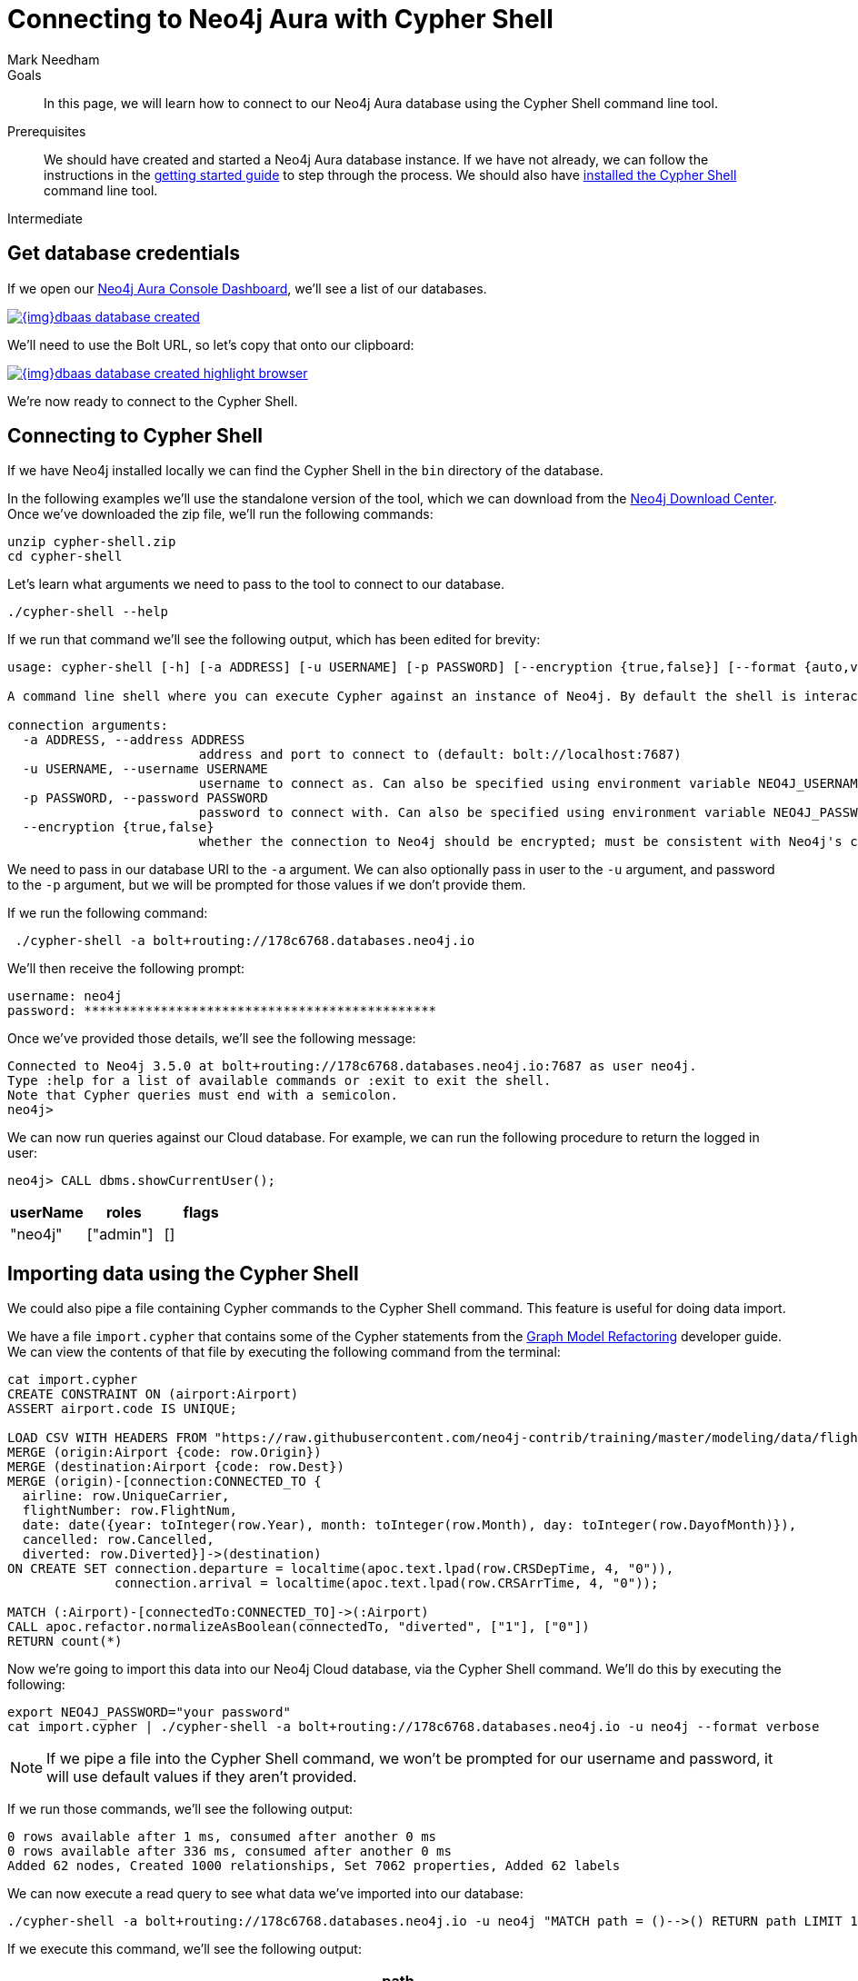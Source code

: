 = Connecting to Neo4j Aura with Cypher Shell
:level: Intermediate
:page-level: Intermediate
:author: Mark Needham
:neo4j-versions: 3.5
:category: cloud
:tags: aura, dbaas, cypher, tools
:description: In this page, we will learn how to connect to our Neo4j Aura database using the Cypher Shell command line tool.

.Goals
[abstract]
{description}

.Prerequisites
[abstract]
We should have created and started a Neo4j Aura database instance.
If we have not already, we can follow the instructions in the link:https://aura.support.neo4j.com/hc/en-us/articles/360037562253-Working-with-Neo4j-Aura[getting started guide] to step through the process.
We should also have https://neo4j.com/docs/operations-manual/current/tools/cypher-shell/[installed the Cypher Shell^] command line tool.

[role=expertise {level}]
{level}

[#aura-db-credentials]
== Get database credentials

If we open our https://console.neo4j.io/#databases[Neo4j Aura Console Dashboard^], we'll see a list of our databases.

image::{img}dbaas_database_created.png[link="{img}dbaas_database_created.png",role="popup-link"]

We'll need to use the Bolt URL, so let's copy that onto our clipboard:

image::{img}dbaas_database_created_highlight_browser.png[link="{img}dbaas_database_created_highlight_browser.png",role="popup-link"]

We're now ready to connect to the Cypher Shell.

[#aura-cypher-shell]
== Connecting to Cypher Shell

If we have Neo4j installed locally we can find the Cypher Shell in the `bin` directory of the database.

In the following examples we'll use the standalone version of the tool, which we can download from the https://neo4j.com/download-center/#cyphershell[Neo4j Download Center^].
Once we've downloaded the zip file, we'll run the following commands:

[source,bash]
----
unzip cypher-shell.zip
cd cypher-shell
----

Let's learn what arguments we need to pass to the tool to connect to our database.

[source, bash]
----
./cypher-shell --help
----

If we run that command we'll see the following output, which has been edited for brevity:

[source,text]
----
usage: cypher-shell [-h] [-a ADDRESS] [-u USERNAME] [-p PASSWORD] [--encryption {true,false}] [--format {auto,verbose,plain}] [--debug] [--non-interactive] [--sample-rows SAMPLE-ROWS] [--wrap {true,false}] [-v] [--driver-version] [--fail-fast | --fail-at-end] [cypher]

A command line shell where you can execute Cypher against an instance of Neo4j. By default the shell is interactive but you can use it for scripting by passing cypher directly on the command line or by piping a file with cypher statements (requires Powershell on Windows).

connection arguments:
  -a ADDRESS, --address ADDRESS
                         address and port to connect to (default: bolt://localhost:7687)
  -u USERNAME, --username USERNAME
                         username to connect as. Can also be specified using environment variable NEO4J_USERNAME (default: )
  -p PASSWORD, --password PASSWORD
                         password to connect with. Can also be specified using environment variable NEO4J_PASSWORD (default: )
  --encryption {true,false}
                         whether the connection to Neo4j should be encrypted; must be consistent with Neo4j's configuration (default: true)
----

We need to pass in our database URI to the `-a` argument.
We can also optionally pass in user to the `-u` argument, and password to the `-p` argument, but we will be prompted for those values if we don't provide them.

If we run the following command:

[source,bash]
----
 ./cypher-shell -a bolt+routing://178c6768.databases.neo4j.io
----

We'll then receive the following prompt:

[source,bash]
----
username: neo4j
password: **********************************************
----

Once we've provided those details, we'll see the following message:

[source,bash]
----
Connected to Neo4j 3.5.0 at bolt+routing://178c6768.databases.neo4j.io:7687 as user neo4j.
Type :help for a list of available commands or :exit to exit the shell.
Note that Cypher queries must end with a semicolon.
neo4j>
----

We can now run queries against our Cloud database.
For example, we can run the following procedure to return the logged in user:

[source,cypher]
----
neo4j> CALL dbms.showCurrentUser();
----

[opts="header",cols="1,1,1"]
|===
| userName | roles | flags
|"neo4j"  | ["admin"] | []
|===

[#import-cypher-shell]
== Importing data using the Cypher Shell

We could also pipe a file containing Cypher commands to the Cypher Shell command.
This feature is useful for doing data import.

We have a file `import.cypher` that contains some of the Cypher statements from the link:/developer/graph-model-refactoring/[Graph Model Refactoring^] developer guide.
We can view the contents of that file by executing the following command from the terminal:

[source,bash]
----
cat import.cypher
CREATE CONSTRAINT ON (airport:Airport)
ASSERT airport.code IS UNIQUE;

LOAD CSV WITH HEADERS FROM "https://raw.githubusercontent.com/neo4j-contrib/training/master/modeling/data/flights_1k.csv" AS row
MERGE (origin:Airport {code: row.Origin})
MERGE (destination:Airport {code: row.Dest})
MERGE (origin)-[connection:CONNECTED_TO {
  airline: row.UniqueCarrier,
  flightNumber: row.FlightNum,
  date: date({year: toInteger(row.Year), month: toInteger(row.Month), day: toInteger(row.DayofMonth)}),
  cancelled: row.Cancelled,
  diverted: row.Diverted}]->(destination)
ON CREATE SET connection.departure = localtime(apoc.text.lpad(row.CRSDepTime, 4, "0")),
              connection.arrival = localtime(apoc.text.lpad(row.CRSArrTime, 4, "0"));

MATCH (:Airport)-[connectedTo:CONNECTED_TO]->(:Airport)
CALL apoc.refactor.normalizeAsBoolean(connectedTo, "diverted", ["1"], ["0"])
RETURN count(*)
----

Now we're going to import this data into our Neo4j Cloud database, via the Cypher Shell command.
We'll do this by executing the following:

[source,bash]
----
export NEO4J_PASSWORD="your password"
cat import.cypher | ./cypher-shell -a bolt+routing://178c6768.databases.neo4j.io -u neo4j --format verbose
----

[NOTE]
====
If we pipe a file into the Cypher Shell command, we won't be prompted for our username and password, it will use default values if they aren't provided.
====

If we run those commands, we'll see the following output:

[source,bash]
----
0 rows available after 1 ms, consumed after another 0 ms
0 rows available after 336 ms, consumed after another 0 ms
Added 62 nodes, Created 1000 relationships, Set 7062 properties, Added 62 labels
----

We can now execute a read query to see what data we've imported into our database:

[source, bash]
----
./cypher-shell -a bolt+routing://178c6768.databases.neo4j.io -u neo4j "MATCH path = ()-->() RETURN path LIMIT 10"
----

If we execute this command, we'll see the following output:

[opts="header",cols="1"]
|===
| path
| (:Airport {code: "IAD"})-[:CONNECTED_TO {date: 2008-01-03, diverted: "0", arrival: 10:00, cancelled: "0", departure: 07:35, airline: "WN", flightNumber: "3231"}]->(:Airport {code: "TPA"})
| (:Airport {code: "IAD"})-[:CONNECTED_TO {date: 2008-01-03, diverted: "0", arrival: 22:25, cancelled: "0", departure: 19:55, airline: "WN", flightNumber: "335"}]->(:Airport {code: "TPA"})
| (:Airport {code: "IND"})-[:CONNECTED_TO {date: 2008-01-03, diverted: "0", arrival: 15:10, cancelled: "0", departure: 12:55, airline: "WN", flightNumber: "4"}]->(:Airport {code: "TPA"})
| (:Airport {code: "IND"})-[:CONNECTED_TO {date: 2008-01-03, diverted: "0", arrival: 09:55, cancelled: "0", departure: 07:45, airline: "WN", flightNumber: "1144"}]->(:Airport {code: "PHX"})
| (:Airport {code: "IND"})-[:CONNECTED_TO {date: 2008-01-03, diverted: "0", arrival: 16:25, cancelled: "0", departure: 14:25, airline: "WN", flightNumber: "675"}]->(:Airport {code: "PHX"})
| (:Airport {code: "IND"})-[:CONNECTED_TO {date: 2008-01-03, diverted: "0", arrival: 10:10, cancelled: "0", departure: 10:20, airline: "WN", flightNumber: "2272"}]->(:Airport {code: "MDW"})
| (:Airport {code: "IND"})-[:CONNECTED_TO {date: 2008-01-03, diverted: "0", arrival: 16:55, cancelled: "0", departure: 17:00, airline: "WN", flightNumber: "1827"}]->(:Airport {code: "MDW"})
| (:Airport {code: "IND"})-[:CONNECTED_TO {date: 2008-01-03, diverted: "0", arrival: 07:10, cancelled: "0", departure: 07:15, airline: "WN", flightNumber: "1016"}]->(:Airport {code: "MDW"})
| (:Airport {code: "IND"})-[:CONNECTED_TO {date: 2008-01-03, diverted: "0", arrival: 14:25, cancelled: "0", departure: 14:30, airline: "WN", flightNumber: "829"}]->(:Airport {code: "MDW"})
| (:Airport {code: "IND"})-[:CONNECTED_TO {date: 2008-01-03, diverted: "0", arrival: 17:25, cancelled: "0", departure: 15:10, airline: "WN", flightNumber: "1333"}]->(:Airport {code: "MCO"})
|===

[#cypher-shell-resources]
=== Resources

* link:https://neo4j.com/docs/operations-manual/current/tools/cypher-shell/[Cypher Shell Documentation^]
* link:https://neo4j.com/download-center/#cyphershell[Cypher Shell in Download Center]

[#aura-help]
== Help and Questions

Helpful guides and support are available on the link:https://aura.support.neo4j.com/hc/en-us[Aura support^] pages.

You can also ask questions and connect with other people launching Neo4j Aura at the
https://community.neo4j.com/c/neo4j-graph-platform/cloud[cloud topic on the Community Site^].